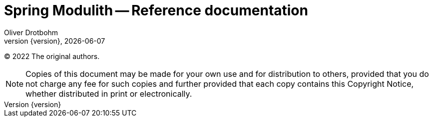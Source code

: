 [[spring-modulith-reference-documentation]]
= Spring Modulith -- Reference documentation
Oliver Drotbohm
:revnumber: {version}
:revdate: {localdate}
:iconfont-fontawesome:

© 2022 The original authors.

NOTE: Copies of this document may be made for your own use and for distribution to others, provided that you do not charge any fee for such copies and further provided that each copy contains this Copyright Notice, whether distributed in print or electronically.

:leveloffset: +1
:!numbered:


:numbered:










:leveloffset: -1
